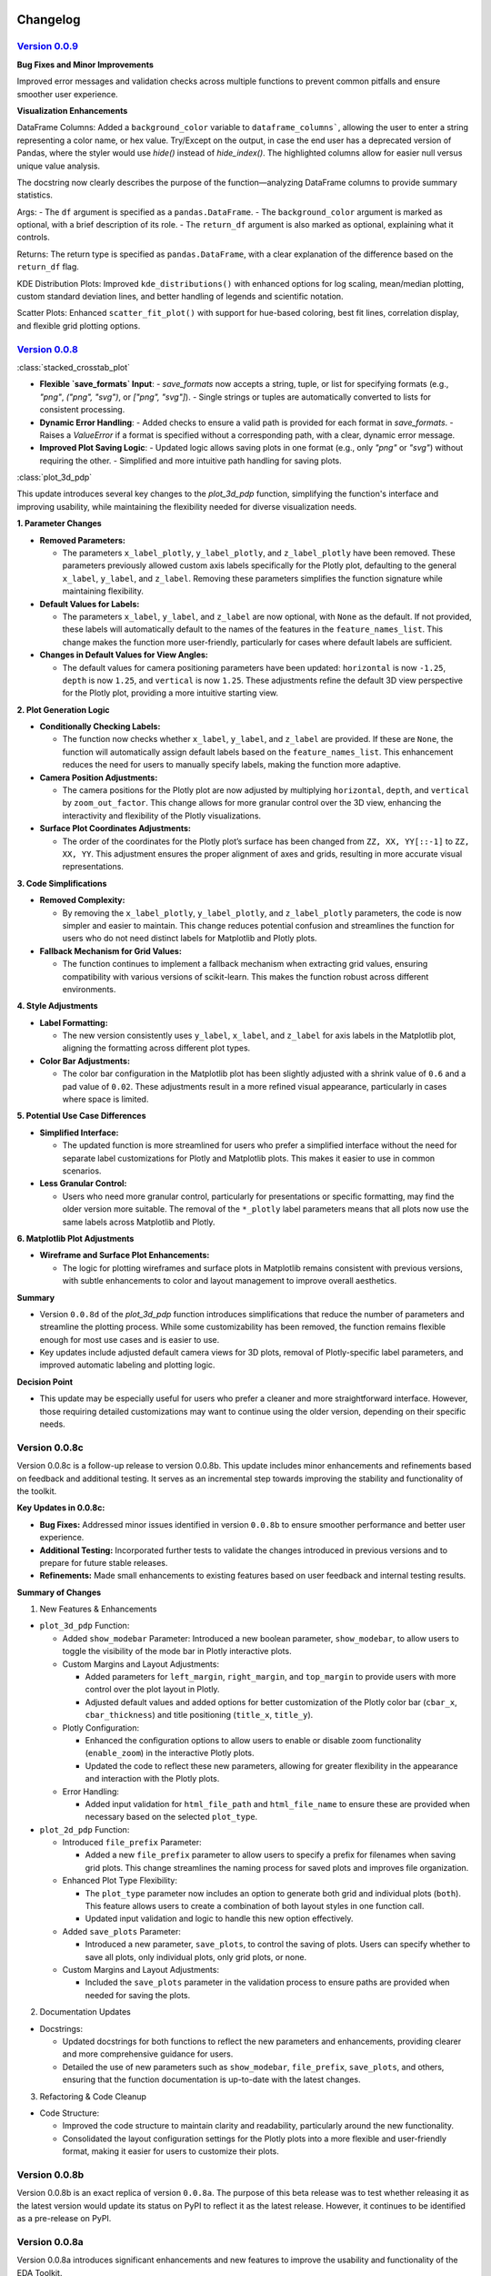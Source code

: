 .. _changelog:   

.. _target-link:

.. raw:: html

   <div class="no-click">

.. image:: ../assets/eda_toolkit_logo.svg
   :alt: EDA Toolkit Logo
   :align: left
   :width: 300px

.. raw:: html

   </div>

.. raw:: html
   
   <div style="height: 100px;"></div>

\

Changelog
=========

`Version 0.0.9`_
----------------------

.. _Version 0.0.9: ./v0.0.9/index.html

**Bug Fixes and Minor Improvements**

Improved error messages and validation checks across multiple functions to prevent common pitfalls and ensure smoother user experience.

**Visualization Enhancements**

DataFrame Columns: Added a ``background_color`` variable to ``dataframe_columns```, allowing the user to enter a string representing a color name, or hex value. Try/Except on the output, in case the end user has a deprecated version of Pandas, where the styler would use `hide()` instead of `hide_index()`. The highlighted columns allow for easier null versus unique value analysis.

The docstring now clearly describes the purpose of the function—analyzing DataFrame columns to provide summary statistics.

Args:
- The ``df`` argument is specified as a ``pandas.DataFrame``.
- The ``background_color`` argument is marked as optional, with a brief description of its role.
- The ``return_df`` argument is also marked as optional, explaining what it controls.

Returns: The return type is specified as ``pandas.DataFrame``, with a clear explanation of the difference based on the ``return_df`` flag.

KDE Distribution Plots: Improved ``kde_distributions()`` with enhanced options for log scaling, mean/median plotting, custom standard deviation lines, and better handling of legends and scientific notation.

Scatter Plots: Enhanced ``scatter_fit_plot()`` with support for hue-based coloring, best fit lines, correlation display, and flexible grid plotting options.


`Version 0.0.8`_
----------------------

.. _Version 0.0.8: ./v0.0.8/index.html


:class:`stacked_crosstab_plot` 

- **Flexible `save_formats` Input**:
  - `save_formats` now accepts a string, tuple, or list for specifying formats (e.g., `"png"`, `("png", "svg")`, or `["png", "svg"]`).
  - Single strings or tuples are automatically converted to lists for consistent processing.

- **Dynamic Error Handling**:
  - Added checks to ensure a valid path is provided for each format in `save_formats`.
  - Raises a `ValueError` if a format is specified without a corresponding path, with a clear, dynamic error message.

- **Improved Plot Saving Logic**:
  - Updated logic allows saving plots in one format (e.g., only `"png"` or `"svg"`) without requiring the other.
  - Simplified and more intuitive path handling for saving plots.


:class:`plot_3d_pdp`
 
This update introduces several key changes to the `plot_3d_pdp` function, simplifying the function's interface and improving usability, while maintaining the flexibility needed for diverse visualization needs.

**1. Parameter Changes**


- **Removed Parameters:**
  
  - The parameters ``x_label_plotly``, ``y_label_plotly``, and ``z_label_plotly`` have been removed. These parameters previously allowed custom axis labels specifically for the Plotly plot, defaulting to the general ``x_label``, ``y_label``, and ``z_label``. Removing these parameters simplifies the function signature while maintaining flexibility.

- **Default Values for Labels:**

  - The parameters ``x_label``, ``y_label``, and ``z_label`` are now optional, with ``None`` as the default. If not provided, these labels will automatically default to the names of the features in the ``feature_names_list``. This change makes the function more user-friendly, particularly for cases where default labels are sufficient.

- **Changes in Default Values for View Angles:**

  - The default values for camera positioning parameters have been updated: ``horizontal`` is now ``-1.25``, ``depth`` is now ``1.25``, and ``vertical`` is now ``1.25``. These adjustments refine the default 3D view perspective for the Plotly plot, providing a more intuitive starting view.

**2. Plot Generation Logic**

- **Conditionally Checking Labels:**

  - The function now checks whether ``x_label``, ``y_label``, and ``z_label`` are provided. If these are ``None``, the function will automatically assign default labels based on the ``feature_names_list``. This enhancement reduces the need for users to manually specify labels, making the function more adaptive.

- **Camera Position Adjustments:**

  - The camera positions for the Plotly plot are now adjusted by multiplying ``horizontal``, ``depth``, and ``vertical`` by ``zoom_out_factor``. This change allows for more granular control over the 3D view, enhancing the interactivity and flexibility of the Plotly visualizations.

- **Surface Plot Coordinates Adjustments:**

  - The order of the coordinates for the Plotly plot’s surface has been changed from ``ZZ, XX, YY[::-1]`` to ``ZZ, XX, YY``. This adjustment ensures the proper alignment of axes and grids, resulting in more accurate visual representations.

**3. Code Simplifications**

- **Removed Complexity:**

  - By removing the ``x_label_plotly``, ``y_label_plotly``, and ``z_label_plotly`` parameters, the code is now simpler and easier to maintain. This change reduces potential confusion and streamlines the function for users who do not need distinct labels for Matplotlib and Plotly plots.

- **Fallback Mechanism for Grid Values:**

  - The function continues to implement a fallback mechanism when extracting grid values, ensuring compatibility with various versions of scikit-learn. This makes the function robust across different environments.

**4. Style Adjustments**

- **Label Formatting:**

  - The new version consistently uses ``y_label``, ``x_label``, and ``z_label`` for axis labels in the Matplotlib plot, aligning the formatting across different plot types.

- **Color Bar Adjustments:**

  - The color bar configuration in the Matplotlib plot has been slightly adjusted with a shrink value of ``0.6`` and a pad value of ``0.02``. These adjustments result in a more refined visual appearance, particularly in cases where space is limited.

**5. Potential Use Case Differences**

- **Simplified Interface:**

  - The updated function is more streamlined for users who prefer a simplified interface without the need for separate label customizations for Plotly and Matplotlib plots. This makes it easier to use in common scenarios.

- **Less Granular Control:**

  - Users who need more granular control, particularly for presentations or specific formatting, may find the older version more suitable. The removal of the ``*_plotly`` label parameters means that all plots now use the same labels across Matplotlib and Plotly.

**6. Matplotlib Plot Adjustments**

- **Wireframe and Surface Plot Enhancements:**

  - The logic for plotting wireframes and surface plots in Matplotlib remains consistent with previous versions, with subtle enhancements to color and layout management to improve overall aesthetics.

**Summary**

- Version ``0.0.8d`` of the `plot_3d_pdp` function introduces simplifications that reduce the number of parameters and streamline the plotting process. While some customizability has been removed, the function remains flexible enough for most use cases and is easier to use.
- Key updates include adjusted default camera views for 3D plots, removal of Plotly-specific label parameters, and improved automatic labeling and plotting logic.

**Decision Point**

- This update may be especially useful for users who prefer a cleaner and more straightforward interface. However, those requiring detailed customizations may want to continue using the older version, depending on their specific needs.


Version 0.0.8c
------------------------

Version 0.0.8c is a follow-up release to version 0.0.8b. This update includes minor enhancements and refinements based on feedback and additional testing. It serves as an incremental step towards improving the stability and functionality of the toolkit.

**Key Updates in 0.0.8c:**

- **Bug Fixes:** Addressed minor issues identified in version ``0.0.8b`` to ensure smoother performance and better user experience.
- **Additional Testing:** Incorporated further tests to validate the changes introduced in previous versions and to prepare for future stable releases.
- **Refinements:** Made small enhancements to existing features based on user feedback and internal testing results.

**Summary of Changes**

1. New Features & Enhancements

- ``plot_3d_pdp`` Function:
  
  - Added ``show_modebar`` Parameter: Introduced a new boolean parameter, ``show_modebar``, to allow users to toggle the visibility of the mode bar in Plotly interactive plots.
  
  - Custom Margins and Layout Adjustments:
    
    - Added parameters for ``left_margin``, ``right_margin``, and ``top_margin`` to provide users with more control over the plot layout in Plotly.
    
    - Adjusted default values and added options for better customization of the Plotly color bar (``cbar_x``, ``cbar_thickness``) and title positioning (``title_x``, ``title_y``).
  
  - Plotly Configuration:
    
    - Enhanced the configuration options to allow users to enable or disable zoom functionality (``enable_zoom``) in the interactive Plotly plots.
    
    - Updated the code to reflect these new parameters, allowing for greater flexibility in the appearance and interaction with the Plotly plots.
  
  - Error Handling:
    
    - Added input validation for ``html_file_path`` and ``html_file_name`` to ensure these are provided when necessary based on the selected ``plot_type``.

- ``plot_2d_pdp`` Function:
  
  - Introduced ``file_prefix`` Parameter:
    
    - Added a new ``file_prefix`` parameter to allow users to specify a prefix for filenames when saving grid plots. This change streamlines the naming process for saved plots and improves file organization.
  
  - Enhanced Plot Type Flexibility:
    
    - The ``plot_type`` parameter now includes an option to generate both grid and individual plots (``both``). This feature allows users to create a combination of both layout styles in one function call.
    
    - Updated input validation and logic to handle this new option effectively.
  
  - Added ``save_plots`` Parameter:
    
    - Introduced a new parameter, ``save_plots``, to control the saving of plots. Users can specify whether to save all plots, only individual plots, only grid plots, or none.
  
  - Custom Margins and Layout Adjustments:
    
    - Included the ``save_plots`` parameter in the validation process to ensure paths are provided when needed for saving the plots.

2. Documentation Updates

- Docstrings:
  
  - Updated docstrings for both functions to reflect the new parameters and enhancements, providing clearer and more comprehensive guidance for users.
  
  - Detailed the use of new parameters such as ``show_modebar``, ``file_prefix``, ``save_plots``, and others, ensuring that the function documentation is up-to-date with the latest changes.

3. Refactoring & Code Cleanup

- Code Structure:
  
  - Improved the code structure to maintain clarity and readability, particularly around the new functionality.
  
  - Consolidated the layout configuration settings for the Plotly plots into a more flexible and user-friendly format, making it easier for users to customize their plots.


Version 0.0.8b
--------------------------------

Version 0.0.8b is an exact replica of version ``0.0.8a``. The purpose of this 
beta release was to test whether releasing it as the latest version would update 
its status on PyPI to reflect it as the latest release. However, it continues to 
be identified as a pre-release on PyPI.


Version 0.0.8a
--------------------------------

Version 0.0.8a introduces significant enhancements and new features to improve 
the usability and functionality of the EDA Toolkit.

**New Features:**

1. Optional ``file_prefix`` in ``stacked_crosstab_plot`` Function
   
   - The ``stacked_crosstab_plot`` function has been updated to make the ``file_prefix`` argument optional. If the user does not provide a ``file_prefix``, the function will now automatically generate a default prefix based on the ``col`` and ``func_col`` parameters. This change streamlines the process of generating plots by reducing the number of required arguments.
   
   - **Key Improvement:**
     
     - Users can now omit the ``file_prefix`` argument, and the function will still produce appropriately named plot files, enhancing ease of use.
     
     - Backward compatibility is maintained, allowing users who prefer to specify a custom ``file_prefix`` to continue doing so without any issues.

2. **Introduction of 3D and 2D Partial Dependence Plot Functions**
   
   - Two new functions, ``plot_3d_pdp`` and ``plot_2d_pdp``, have been added to the toolkit, expanding the visualization capabilities for machine learning models.
     
     - ``plot_3d_pdp``: Generates 3D partial dependence plots for two features, supporting both static visualizations (using Matplotlib) and interactive plots (using Plotly). The function offers extensive customization options, including labels, color maps, and saving formats.
     
     - ``plot_2d_pdp``: Creates 2D partial dependence plots for specified features with flexible layout options (grid or individual plots) and customization of figure size, font size, and saving formats.
   
   - **Key Features:**
     
     - **Compatibility:** Both functions are compatible with various versions of scikit-learn, ensuring broad usability.
     
     - **Customization:** Extensive options for customizing visual elements, including figure size, font size, and color maps.
     
     - **Interactive 3D Plots:** The ``plot_3d_pdp`` function supports interactive visualizations, providing an enhanced user experience for exploring model predictions in 3D space.

**Impact:**

- These updates improve the user experience by reducing the complexity of function calls and introducing powerful new tools for model interpretation.
- The optional ``file_prefix`` enhancement simplifies plot generation while maintaining the flexibility to define custom filenames.
- The new partial dependence plot functions offer robust visualization options, making it easier to analyze and interpret the influence of specific features in machine learning models.



`Version 0.0.7`_
----------------------

.. _Version 0.0.7: ./v0.0.7/index.html

**Added Function for Customizable Correlation Matrix Visualization**

This release introduces a new function, ``flex_corr_matrix``, which allows users to 
generate both full and upper triangular correlation heatmaps with a high degree 
of customization. The function includes options to annotate the heatmap, save the 
plots, and pass additional parameters to ``seaborn.heatmap()``.

**Summary of Changes**

- **New Function**: ``flex_corr_matrix``.

  - **Functionality**:
    - Generates a correlation heatmap for a given DataFrame.
    - Supports both full and upper triangular correlation matrices based on the ``triangular`` parameter.
    - Allows users to customize various aspects of the plot, including colormap, figure size, axis label rotation, and more.
    - Accepts additional keyword arguments via ``**kwargs`` to pass directly to ``seaborn.heatmap()``.
    - Includes validation to ensure the ``triangular``, ``annot``, and ``save_plots`` parameters are boolean values.
    - Raises an exception if ``save_plots=True`` but neither ``image_path_png`` nor ``image_path_svg`` is specified.

**Usage**

.. code-block:: python

   # Full correlation matrix example
   flex_corr_matrix(df=my_dataframe, triangular=False, cmap="coolwarm", annot=True)

   # Upper triangular correlation matrix example
   flex_corr_matrix(df=my_dataframe, triangular=True, cmap="coolwarm", annot=True)


**Contingency table df to object type**

Convert all columns in the DataFrame to object type to prevent issues with numerical columns.

.. code-block:: python

   df = df.astype(str).fillna("")


`Version 0.0.6`_
----------------------

.. _Version 0.0.6: ./v0.0.6/index.html

**Added validation for Plot Type Parameter in KDE Distributions Function**

This release adds a validation step for the ``plot_type`` parameter in the ``kde_distributions`` function. The allowed values for ``plot_type`` are ``"hist"``, ``"kde"``, and ``"both"``. If an invalid value is provided, the function will now raise a ``ValueError`` with a clear message indicating the accepted values. This change improves the robustness of the function and helps prevent potential errors due to incorrect parameter values.

.. code-block:: python 
   
    # Validate plot_type parameter
    valid_plot_types = ["hist", "kde", "both"]
    if plot_type.lower() not in valid_plot_types:
        raise ValueError(
            f"Invalid plot_type value. Expected one of {valid_plot_types}, "
            f"got '{plot_type}' instead."
        )

`Version 0.0.5`_
----------------------

.. _Version 0.0.5: ./v0.0.5/index.html


**Ensure Consistent Font Size and Text Wrapping Across Plot Elements**

This PR addresses inconsistencies in font sizes and text wrapping across various plot elements in the ``stacked_crosstab_plot`` function. The following updates have been implemented to ensure uniformity and improve the readability of plots:

1. **Title Font Size and Text Wrapping:**
   - Added a ``text_wrap`` parameter to control the wrapping of plot titles.
   - Ensured that title font sizes are consistent with axis label font sizes by explicitly setting the font size using ``ax.set_title()`` after plot generation.

2. **Legend Font Size Consistency:**
   - Incorporated ``label_fontsize`` into the legend font size by directly setting the font size of the legend text using ``plt.setp(legend.get_texts(), fontsize=label_fontsize)``.
   - This ensures that the legend labels are consistent with the title and axis labels.

**Testing**

- Verified that titles now wrap correctly and match the specified ``label_fontsize``.
- Confirmed that legend text scales according to ``label_fontsize``, ensuring consistent font sizes across all plot elements.


Version 0.0.4 
---------------------------

- **Stable release**

  - No new updates to the codebase.
  
  - Updated the project ``description`` variable in ``setup.py`` to re-emphasize key elements of the library.
  
  - Minor README cleanup:
  
    - Added icons for sections that did not have them.


Version 0.0.3 
---------------------------

- **Stable release**

  - Updated logo size, fixed citation title, and made minor README cleanup:

    - Added an additional section for documentation, cleaned up verbiage, moved acknowledgments section before licensing and support.

Version 0.0.2 
---------------------------

- **First stable release**
   - No new updates to the codebase; minimal documentation updates to README and ``setup.py`` files.
   - Added logo, badges, and Zenodo-certified citation to README.

Version 0.0.1rc0 
-------------------------------

- No new updates to the codebase; minimal documentation updates to README and ``setup.py`` files.

Version 0.0.1b0 
-----------------------------

**New Scatter Fit Plot and Additional Updates**

- Added new ``scatter_fit_plot()``, removed unused ``data_types()``, and added comment section headers.

**Added xlim and ylim Inputs to KDE Distribution**

- ``kde_distribution()``:

    - Added ``xlim`` and ``ylim`` inputs to allow users to customize axes limits in ``kde_distribution()``.

**Added xlim and ylim Params to Stacked Crosstab Plot**

- ``stacked_crosstab_plot()``:

    - Added ``xlim`` and ``ylim`` input parameters to ``stacked_crosstab_plot()`` to give users more flexibility in controlling axes limits.

**Added x and y Limits to Box and Violin Plots**

- ``box_violin_plot()``: 

    - Changed function name from ``metrics_box_violin()`` to ``box_violin_plot()``.
    - Added ``xlim`` and ``ylim`` inputs to control x and y-axis limits of ``box_violin_plot()`` (formerly ``metrics_box_violin``).

**Added Ability to Remove Stacks from Plots, Plot All or One at a Time**

**Key Changes**

1. **Plot Type Parameter**
   - ``plot_type``: This parameter allows the user to choose between ``"regular"``, ``"normalized"``, or ``"both"`` plot types.

2. **Remove Stacks Parameter**
   - ``remove_stacks``: This parameter, when set to ``True``, generates a regular bar plot using only the ``col`` parameter instead of a stacked bar plot. It only works when ``plot_type`` is set to "regular". If ``remove_stacks`` is set to ``True`` while ``plot_type`` is anything other than "regular", the function will raise an exception.

**Explanation of Changes**

- **Plot Type Parameter**

  - Provides flexibility to the user, allowing specification of the type of plot to generate:

    - ``"regular"``: Standard bar plot.

    - ``"normalized"``: Normalized bar plot.

    - ``"both"``: Both regular and normalized bar plots.

- **Remove Stacks Parameter**
  - ``remove_stacks``: Generates a regular bar plot using only the ``col`` parameter, removing the stacking of the bars. Applicable only when ``plot_type`` is set to "regular". An exception is raised if used with any other ``plot_type``.

These changes enhance the flexibility and functionality of the ``stacked_crosstab_plot`` function, allowing for more customizable and specific plot generation based on user requirements.

Version 0.0.1b0 
-----------------------------

**Refined KDE Distributions**

**Key Changes**

1. **Alpha Transparency for Histogram Fill**
   - Added a ``fill_alpha`` parameter to control the transparency of the histogram bars' fill color.
   - Default value is ``0.6``. An exception is raised if ``fill=False`` and ``fill_alpha`` is specified.

2. **Custom Font Sizes**
   - Introduced ``label_fontsize`` and ``tick_fontsize`` parameters to control font size of axis labels and tick marks independently.

3. **Scientific Notation Toggle**
   - Added a ``disable_sci_notation`` parameter to enable or disable scientific notation on axes.

4. **Improved Error Handling**
   - Added validation for the ``stat`` parameter to ensure valid options are accepted.
   - Added checks for proper usage of ``fill_alpha`` and ``hist_edgecolor`` when ``fill`` is set to ``False``.

5. **General Enhancements**
   - Updated the function's docstring to reflect new parameters and provide comprehensive guidance on usage.

Version 0.0.1b0 
-----------------------------

**Enhanced KDE Distributions Function**

**Added Parameters**

1. **Grid Figsize and Single Figsize**
   - Control the size of the overall grid figure and individual figures separately.

2. **Hist Color and KDE Color`**
   - Allow customization of histogram and KDE plot colors.

3. **Edge Color**
   - Allows customization of histogram bar edges.

4. **Hue**
   - Allows grouping data by a column.

5. **Fill**
   - Controls whether to fill histogram bars with color.

6. **Y-axis Label`**
   - Customizable y-axis label.

7. **Log-Scaling**
   - Specifies which variables to apply log scale.

8. **Bins and Bin Width**
   - Control the number and width of bins.

9. **``stat``:**
   - Allows different statistics for the histogram (``count``, ``density``, ``frequency``, ``probability``, ``proportion``, ``percent``).

**Improvements**

1. **Validation and Error Handling**
   - Checks for invalid ``log_scale_vars`` and throws a ``ValueError`` if any are found.
   - Throws a ``ValueError`` if ``edgecolor`` is changed while ``fill`` is set to ``False``.
   - Issues a ``PerformanceWarning`` if both ``bins`` and ``binwidth`` are specified, warning of potential performance impacts.

2. **Customizable Y-Axis Label**
   - Allows users to specify custom y-axis labels.

3. **Warning for KDE with Count**
   - Issues a warning if KDE is used with ``stat='count'``, as it may produce misleading plots.

**Updated Function to Ensure Unique IDs and Index Check**

- Ensured that each generated ID in ``add_ids`` starts with a non-zero digit.
- Added a check to verify that the DataFrame index is unique.
- Printed a warning message if duplicate index entries are found.

These changes improve the robustness of the function, ensuring that the IDs generated are always unique and valid, and provide necessary feedback when the DataFrame index is not unique.

**Check for Unique Indices**
- Before generating IDs, the function now checks if the DataFrame index is unique.
- If duplicates are found, a warning is printed along with the list of duplicate index entries.

**Generate Non-Zero Starting IDs**

- The ID generation process is updated to ensure that the first digit of each ID is always non-zero.

**Ensure Unique IDs**

- A set is used to store the generated IDs, ensuring all IDs are unique before adding them to the DataFrame.

**Fix Int Conversion for Numeric Columns, Reset Decimal Places**

- Fixed integer conversion issue for numeric columns when ``decimal_places=0`` in the ``save_dataframes_to_excel`` function.
- Reset ``decimal_places`` default value to ``0``.

These changes ensure correct formatting and avoid errors during conversion.

**Contingency Table Updates**

1. **Error Handling for Columns**
   - Added a check to ensure at least one column is specified.
   - Updated the function to accept a single column as a string or multiple columns as a list.
   - Raised a ``ValueError`` if no columns are provided or if ``cols`` is not correctly specified.

2. **Function Parameters**
   - Changed parameters from ``col1`` and ``col2`` to a single parameter ``cols`` which can be either a string or a list.

3. **Error Handling**
   - Renamed ``SortBy`` to ``sort_by`` to standardize nomenclature.
   - Added a check to ensure ``sort_by`` is either 0 or 1.
   - Raised a ``ValueError`` if ``sort_by`` is not 0 or 1.

5. **Sorting Logic**
   - Updated the sorting logic to handle the new ``cols`` parameter structure.

6. **Handling Categorical Data**
   - Modified code to convert categorical columns to strings to avoid issues with ``fillna("")``.

7. **Handling Missing Values**
   - Added ``df = df.fillna('')`` to fill NA values within the function to account for missing data.

8. **Improved Function Documentation**
   - Updated function documentation to reflect new parameters and error handling.

Version 0.0.1b0 
-----------------------------

**Contingency Table Updates**

- ``fillna('')`` added to output so that null values come through, removed ``'All'`` column name from output, sort options ``0`` and ``1``, updated docstring documentation. Tested successfully on ``Python 3.7.3``.

**Compatibility Enhancement**

1. Added a version check for ``Python 3.7`` and above.

   - Conditional import of ``datetime`` to handle different Python versions.

.. code-block:: python

    if sys.version_info >= (3, 7):
        from datetime import datetime
    else:
        import datetime
